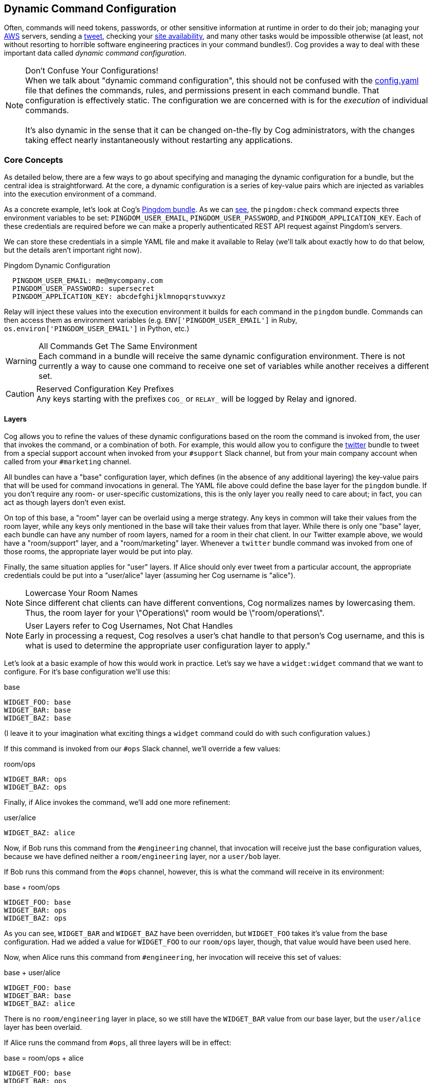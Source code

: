 == Dynamic Command Configuration

Often, commands will need tokens, passwords, or other sensitive information at runtime in order to do their job; managing your https://github.com/cogcmd/mist[AWS] servers, sending a https://github.com/cogcmd/twitter[tweet], checking your https://github.com/cogcmd/pingdom[site availability], and many other tasks would be impossible otherwise (at least, not without resorting to horrible software engineering practices in your command bundles!). Cog provides a way to deal with these important data called _dynamic command configuration_.


.Don't Confuse Your Configurations!
NOTE:  When we talk about "dynamic command configuration", this should not be confused with the <<Bundle Configs,config.yaml>> file that defines the commands, rules, and permissions present in each command bundle. That configuration is effectively static. The configuration we are concerned with is for the _execution_ of individual commands.
 +
 +
 It's also dynamic in the sense that it can be changed on-the-fly by Cog administrators, with the changes taking effect nearly instantaneously without restarting any applications.


=== Core Concepts
As detailed below, there are a few ways to go about specifying and managing the dynamic configuration for a bundle, but the central idea is straightforward. At the core, a dynamic configuration is a series of key-value pairs which are injected as variables into the execution environment of a command.

As a concrete example, let's look at Cog's https://github.com/cogcmd/pingdom[Pingdom bundle]. As we can https://github.com/cogcmd/pingdom/blob/ce0e124bd5dd75e2f50b1e9ca94a153d9ac87c13/config.yaml#L26-L32[see], the `pingdom:check` command expects three environment variables to be set: `PINGDOM_USER_EMAIL`, `PINGDOM_USER_PASSWORD`, and `PINGDOM_APPLICATION_KEY`. Each of these credentials are required before we can make a properly authenticated REST API request against Pingdom's servers.

We can store these credentials in a simple YAML file and make it available to Relay (we'll talk about exactly how to do that below, but the details aren't important right now).

.Pingdom Dynamic Configuration
[source, YAML]
----
  PINGDOM_USER_EMAIL: me@mycompany.com
  PINGDOM_USER_PASSWORD: supersecret
  PINGDOM_APPLICATION_KEY: abcdefghijklmnopqrstuvwxyz
----

Relay will inject these values into the execution environment it builds for each command in the `pingdom` bundle. Commands can then access them as environment variables (e.g. `ENV['PINGDOM_USER_EMAIL']` in Ruby, `os.environ['PINGDOM_USER_EMAIL']` in Python, etc.)

.All Commands Get The Same Environment
WARNING: Each command in a bundle will receive the same dynamic configuration environment. There is not currently a way to cause one command to receive one set of variables while another receives a different set.

.Reserved Configuration Key Prefixes
CAUTION: Any keys starting with the prefixes `COG_` or `RELAY_` will be logged by Relay and ignored.

==== Layers

Cog allows you to refine the values of these dynamic configurations based on the room the command is invoked from, the user that invokes the command, or a combination of both. For example, this would allow you to configure the https://github.com/cogcmd/twitter[twitter] bundle to tweet from a special support account when invoked from your `#support` Slack channel, but from your main company account when called from your `#marketing` channel.

All bundles can have a "base" configuration layer, which defines (in the absence of any additional layering) the key-value pairs that will be used for command invocations in general. The YAML file above could define the base layer for the `pingdom` bundle. If you don't require any room- or user-specific customizations, this is the only layer you really need to care about; in fact, you can act as though layers don't even exist.

On top of this base, a "room" layer can be overlaid using a merge strategy. Any keys in common will take their values from the room layer, while any keys only mentioned in the base will take their values from that layer. While there is only one "base" layer, each bundle can have any number of room layers, named for a room in their chat client. In our Twitter example above, we would have a "room/support" layer, and a "room/marketing" layer. Whenever a `twitter` bundle command was invoked from one of those rooms, the appropriate layer would be put into play.

Finally, the same situation applies for "user" layers. If Alice should only ever tweet from a particular account, the appropriate credentials could be put into a "user/alice" layer (assuming her Cog username is "alice").

.Lowercase Your Room Names
NOTE: Since different chat clients can have different conventions, Cog normalizes names by lowercasing them. Thus, the room layer for your \"Operations\" room would be \"room/operations\".

.User Layers refer to Cog Usernames, Not Chat Handles
NOTE: Early in processing a request, Cog resolves a user's chat handle to that person's Cog username, and this is what is used to determine the appropriate user configuration layer to apply."

Let's look at a basic example of how this would work in practice. Let's say we have a `widget:widget` command that we want to configure. For it's base configuration we'll use this:

.base
[source, YAML]
----
WIDGET_FOO: base
WIDGET_BAR: base
WIDGET_BAZ: base
----

(I leave it to your imagination what exciting things a `widget` command could do with such configuration values.)

If this command is invoked from our `#ops` Slack channel, we'll override a few values:

.room/ops
[source, YAML]
----
WIDGET_BAR: ops
WIDGET_BAZ: ops
----

Finally, if Alice invokes the command, we'll add one more refinement:

.user/alice
[source, YAML]
----
WIDGET_BAZ: alice
----

Now, if Bob runs this command from the `#engineering` channel, that invocation will receive just the base configuration values, because we have defined neither a `room/engineering` layer, nor a `user/bob` layer.

If Bob runs this command from the `#ops` channel, however, this is what the command will receive in its environment:

.base + room/ops
[source, YAML]
----
WIDGET_FOO: base
WIDGET_BAR: ops
WIDGET_BAZ: ops
----

As you can see, `WIDGET_BAR` and `WIDGET_BAZ` have been overridden, but `WIDGET_FOO` takes it's value from the base configuration. Had we added a value for `WIDGET_FOO` to our `room/ops` layer, though, that value would have been used here.

Now, when Alice runs this command from `#engineering`, her invocation will receive this set of values:

.base + user/alice
[source, YAML]
----
WIDGET_FOO: base
WIDGET_BAR: base
WIDGET_BAZ: alice
----

There is no `room/engineering` layer in place, so we still have the `WIDGET_BAR` value from our base layer, but the `user/alice` layer has been overlaid.

If Alice runs the command from `#ops`, all three layers will be in effect:

.base = room/ops + alice
[source, YAML]
----
WIDGET_FOO: base
WIDGET_BAR: ops
WIDGET_BAZ: alice
----

=== How To Manage Dynamic Configuration Values

There are currently two ways to manage dynamic configuration values. The default method involves placing dynamic configuration YAML files on the Relay host (either manually, or via the automation tooling of your choice). The alternative allows Cog to centrally manage the configurations on your behalf.

==== Manual Management of Dynamic Configuration

Under manual management, a Relay will look in a directory tree to find YAML files containing layered dynamic configuration values. The layers will be merged as described above (`base`, then `room`, then `user`) and injected into the execution environment. As the files are consulted on each command invocation (rather than cached), any changes to the files will take effect on the next invocation of a command. This is a tiny bit slower compared to caching the contents but ensures commands are always run with the latest configuration.

To enable this mode, Relay must be told where your configuration files will reside by setting the <<RELAY_DYNAMIC_CONFIG_ROOT>> configuration. If you are changing this value, you will need to restart Relay for it to take effect.

Within the `RELAY_DYNAMIC_CONFIG_ROOT` directory, there should be a directory for each bundle that needs dynamic configuration. Each of these bundle directories will contain one or more YAML files (with either a `*.yaml` or `*.yml` extension), with each file corresponding to an individual layer. The naming conventions are as follows:

* base configuration layer: `config.yaml`, always.
* room layers: `room_${LOWERCASE_ROOM_NAME}.yaml`. If desired, 1-on-1 interactions with Cog can be configured with a `room_direct.yaml` file.
* user layers: `user_${LOWERCASE_COG_USERNAME}.yaml`

In the example directory tree below (which assumes a `RELAY_DYNAMIC_CONFIG_ROOT` of `/relay-config`), we have the https://github.com/cogcmd/heroku[heroku] bundle with a single base configuration, the https://github.com/cogcmd/pingdom[pingdom] bundle with a base layer, an "ops" room layer, a 1-on-1 direct chat room layer, and a user layer for "chris". Finally, the https://github.com/cogcmd/twitter[twitter] bundle has a single base configuration layer.

```
/relay-config
├── heroku
│   └── config.yaml
├── pingdom
│   ├── config.yaml
│   ├── room_ops.yaml
│   ├── room_direct.yaml
│   └── user_chris.yaml
└── twitter
    └── config.yaml
```

.About Relays
NOTE: <<Installing and Managing Relays>> +
 https://github.com/operable/go-relay/blob/master/example_relay.conf[Annotated relay.conf]

==== Cog-managed Dynamic Configuration

While manually-managed dynamic configuration is simple, it can be cumbersome if you run multiple Relays, or do not have filesystem access to your Relay (as is the case with https://cog.operable.io[Hosted Cog]). In this case, you can submit your dynamic configuration layer files to Cog and it will distribute the values to your Relays as appropriate.

To enable this mode of operation, your Relay(s) will need to be configured using the <<RELAY_MANAGED_DYNAMIC_CONFIG>> option. Managed Relays check in with their Cog server periodically (every 5 seconds by default; see <<RELAY_MANAGED_DYNAMIC_CONFIG_INTERVAL>>) to refresh their configuration data.

.Managed Mode is Enabled on Relays, Not on Cog
NOTE: Currently, managed configuration mode requires each individual Relay to be configured as such; it is not a centrally-enabled option. Future versions of Cog and Relay may change this.

The easiest way submit configuration layers to Cog is by using `cogctl`, which in turn uses Cog's REST API.

.Cog Has No Access To Manually-Managed Configuration Files
WARNING: These commands and the API they are built on _only_ work for the Cog-managed configuration. They will not have access to manually-managed configuration files on Relay hosts. The manual process is, well, _manual_.

.`bundle` is Now a Required Argument"
TIP: The command structure for `cogctl dynamic-config` has changed slightly from previous releases. With 0.12.0, the `--bundle` option is no longer an option; instead, the bundle is a required argument.

===== Adding a base layer of dynamic configuration

[source, shell]
----
$ cogctl dynamic-config create $BUNDLE ~/path/to/config.yaml --layer=base
Base dynamic config layer for bundle 'pingdom' saved successfully
----

Here, the `--layer` option is not required; if not specified, "base" is always the default.

Adding other layers is similar:
[source, shell]
----
$ cogctl dynamic-config create $BUNDLE ~/path/to/room_ops.yaml --layer=room/ops
room/ops dynamic config layer for bundle 'pingdom' saved successfully
$ cogctl dynamic-config create pingdom ~/path/to/user_chris.yaml --layer=user/chris
user/chris dynamic config layer for bundle 'pingdom' saved successfully
----

===== Showing the layers that exist

You can list all layers that are currently in place for a given bundle.
[source, shell]
----
$ cogctl dynamic-config pingdom
base
room/ops
user/chris
----

For any given layer, you can see the configuration that will be used.

[source, shell]
----
$ cogctl dynamic-config info pingdom base
PINGDOM_USER_PASSWORD: "secret_dont_tell"
PINGDOM_USER_EMAIL: "cog@operable.io"
PINGDOM_APPLICATION_KEY: "blahblahblah"
----

Again, if you do not specify a layer, "base" is assumed. That is,
`cogctl dynamic info pingdom` is equivalent to the above command.

You can also see other layers:

[source, shell]
----
$ cogctl dynamic-config info pingdom room/ops
PINGDOM_USER_PASSWORD: "ops4life"
PINGDOM_USER_EMAIL: "cog_ops@operable.io"
PINGDOM_APPLICATION_KEY: "opsblahblahblah"
----

.Layer Contents, Not Effective Configuration
[NOTE]
 The `cogctl dynamic-config info` subcommand returns the contents of _only_ the specified layer; it does not show you the effective configuration that might be injected into a command's execution environment. You are shown exactly what was uploaded when you ran +
  +
  cogctl dynamic-config create $BUNDLE $PATH_TO_CONFIGURATION_FILE --layer=$LAYER +
  +
  not the result of overlaying multiple layers on top of each other.


===== Deleting Configuration Layers

Configuration layers can be deleted individually

[source, shell]
----
$ cogctl dynamic-config delete pingdom
Base dynamic config layer for bundle 'pingdom' deleted successfully
$ cogctl dynamic-config delete pingdom room/ops
room/ops dynamic config layer for bundle 'pingdom' deleted successfully
----

(As before, not specifying a layer defaults to operating on the `base` layer.)

Note that by deleting the "base" layer only deletes the base layer; any room or user layers will still be applied. If you wish to remove _all_ dynamic configuration, you must remove each layer individually. The following pipelines may be useful:

[source, shell]
----
# Remove ALL layers
cogctl dynamic-config pingdom | xargs -n1 cogctl dynamic-config delete pingdom

# Remove only room layers
cogctl dynamic-config pingdom | grep "room/" | xargs -n1 cogctl dynamic-config delete pingdom

# Remove only user layers
cogctl dynamic-config pingdom | grep "user/" | xargs -n1 cogctl dynamic-config delete pingdom
----
